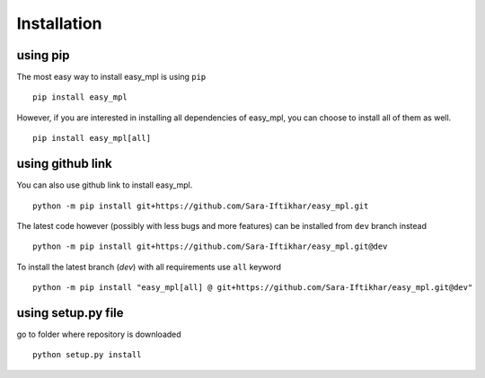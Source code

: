 Installation
*************

using pip
=========
The most easy way to install easy_mpl is using ``pip``
::
    pip install easy_mpl

However, if you are interested in installing all dependencies of easy_mpl, you can
choose to install all of them as well.
::
    pip install easy_mpl[all]

using github link
=================
You can also use github link to install easy_mpl.
::
    python -m pip install git+https://github.com/Sara-Iftikhar/easy_mpl.git

The latest code however (possibly with less bugs and more features) can be installed from ``dev`` branch instead
::
    python -m pip install git+https://github.com/Sara-Iftikhar/easy_mpl.git@dev

To install the latest branch (`dev`) with all requirements use ``all`` keyword
::
    python -m pip install "easy_mpl[all] @ git+https://github.com/Sara-Iftikhar/easy_mpl.git@dev"

using setup.py file
===================
go to folder where repository is downloaded
::
    python setup.py install